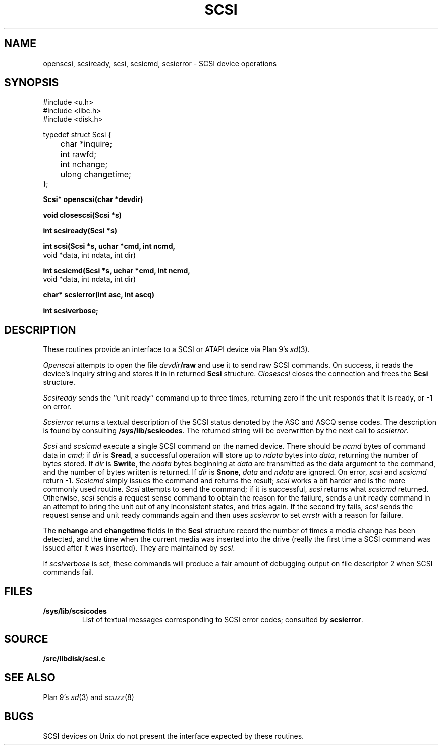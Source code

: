 .TH SCSI 3
.SH NAME
openscsi, scsiready, scsi, scsicmd, scsierror \- SCSI device operations
.SH SYNOPSIS
.nf
.ft L
#include <u.h>
#include <libc.h>
#include <disk.h>
.ft
.PP
.ft L
typedef struct Scsi {
	char  *inquire;
	int   rawfd;
	int   nchange;
	ulong changetime;
};
.ft
.PP
.B
Scsi* openscsi(char *devdir)
.PP
.B 
void  closescsi(Scsi *s)
.PP
.B
int   scsiready(Scsi *s)
.PP
.B
int   scsi(Scsi *s, uchar *cmd, int ncmd,
.br
                    void *data, int ndata, int dir)
.PP
.B
int   scsicmd(Scsi *s, uchar *cmd, int ncmd,
.br
                    void *data, int ndata, int dir)
.PP
.B
char* scsierror(int asc, int ascq)
.PP
.B 
int   scsiverbose;
.SH DESCRIPTION
These routines provide an interface
to a SCSI or ATAPI device via Plan 9's
\fIsd\fR(3).
.PP
.I Openscsi
attempts to open the file
.IB devdir /raw
and use it to send raw SCSI commands.
On success, it reads the device's inquiry
string and stores it in in returned
.B Scsi
structure.
.I Closescsi
closes the connection and frees the
.B Scsi
structure.
.PP
.I Scsiready
sends the ``unit ready'' command up to three times,
returning zero if the unit responds that it is ready,
or \-1 on error.
.PP
.I Scsierror
returns a textual description of the SCSI status
denoted by the ASC and ASCQ sense codes.
The description is found by consulting
.BR /sys/lib/scsicodes .
The returned string will be overwritten by
the next call to
.IR scsierror .
.PP
.I Scsi
and
.I scsicmd
execute a single SCSI command on the named device.
There should be 
.I ncmd
bytes of
command data in 
.IR cmd ;
if
.I dir
is 
.BR Sread ,
a successful operation
will store up to
.I ndata
bytes into
.IR data ,
returning the number of bytes stored.
If
.I dir
is
.BR Swrite ,
the 
.I ndata
bytes beginning at
.I data
are transmitted as the data argument to
the command, and the
number of bytes written is returned.
If
.I dir
is
.BR Snone ,
.I data
and
.I ndata
are ignored.
On error, 
.I scsi
and
.I scsicmd
return \-1.
.I Scsicmd
simply issues the command and
returns the result;
.I scsi
works a bit harder and
is the more commonly used routine.
.I Scsi
attempts to send the command;
if it is successful, 
.I scsi
returns what
.I scsicmd
returned.
Otherwise, 
.I scsi
sends a request sense command to
obtain the reason for the failure,
sends a unit ready command in
an attempt to bring the unit out of any
inconsistent states, and tries again.
If the second try fails,
.I scsi 
sends the request
sense and unit ready commands
again
and then uses
.I scsierror
to set
.I errstr
with a reason for failure.
.PP
The 
.B nchange
and
.B changetime
fields
in the
.B Scsi
structure
record the number of times a media
change has been detected, and the
time when the current media was
inserted into the drive (really the
first time a SCSI command was issued
after it was inserted).
They are maintained by 
.IR scsi .
.PP
If
.I scsiverbose
is set,
these commands will produce a fair
amount of debugging output on file descriptor 2
when SCSI commands fail.
.SH FILES
.TP
.B /sys/lib/scsicodes
List of textual messages corresponding to SCSI error codes;
consulted by
.BR scsierror .
.SH SOURCE
.B \*9/src/libdisk/scsi.c
.SH SEE ALSO
Plan 9's
\fIsd\fR(3) and
\fIscuzz\fR(8)
.SH BUGS
SCSI devices on Unix do not present the interface expected by
these routines.
